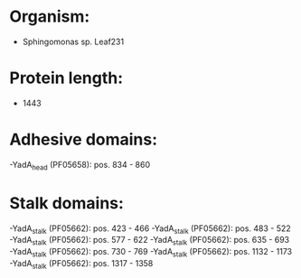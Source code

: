 * Organism:
- Sphingomonas sp. Leaf231
* Protein length:
- 1443
* Adhesive domains:
-YadA_head (PF05658): pos. 834 - 860
* Stalk domains:
-YadA_stalk (PF05662): pos. 423 - 466
-YadA_stalk (PF05662): pos. 483 - 522
-YadA_stalk (PF05662): pos. 577 - 622
-YadA_stalk (PF05662): pos. 635 - 693
-YadA_stalk (PF05662): pos. 730 - 769
-YadA_stalk (PF05662): pos. 1132 - 1173
-YadA_stalk (PF05662): pos. 1317 - 1358

